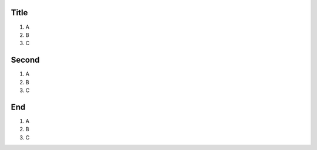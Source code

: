 Title
######################

#. A
#. B
#. C

Second
#####################

#. A
#. B
#. C

End
#####################

#. A
#. B
#. C

